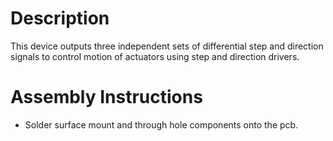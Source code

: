 * Header                                                           :noexport:

  #+MACRO: name step_dir_controller_3x2
  #+MACRO: version 1.0
  #+MACRO: license Open-Source Hardware
  #+MACRO: url https://github.com/janelia-kicad/step_dir_controller_3x2
  #+AUTHOR: Peter Polidoro
  #+EMAIL: peter@polidoro.io

* Description

  This device outputs three independent sets of differential step and direction
  signals to control motion of actuators using step and direction drivers.

* Assembly Instructions

  - Solder surface mount and through hole components onto the pcb.
